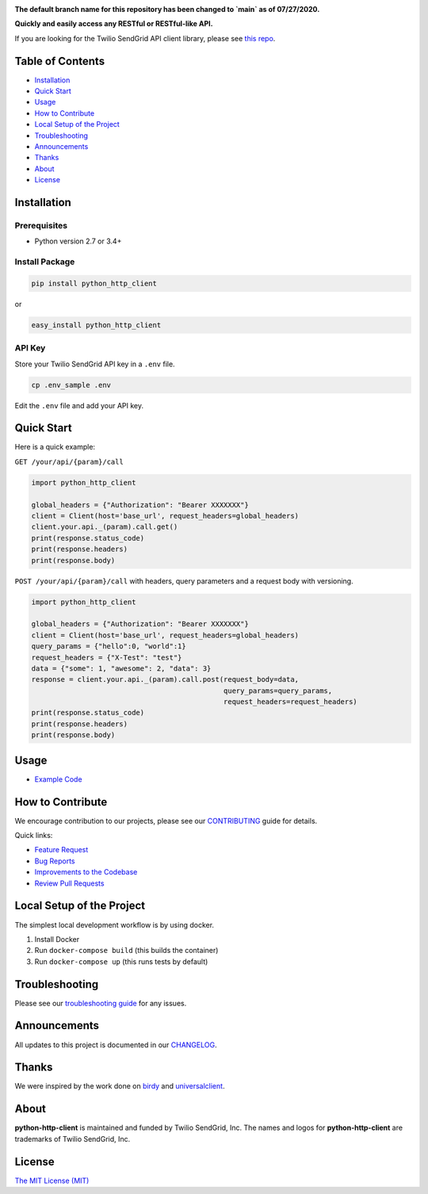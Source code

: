 .. image:: https://github.com/sendgrid/sendgrid-python/raw/HEAD/twilio_sendgrid_logo.png
   :target: https://www.sendgrid.com

|Test and Deploy Badge| |Twitter Follow| |Codecov branch| |Code Climate| |Python Versions| |PyPI Version| |GitHub contributors| |MIT licensed|

**The default branch name for this repository has been changed to `main` as of 07/27/2020.**

**Quickly and easily access any RESTful or RESTful-like API.**

If you are looking for the Twilio SendGrid API client library, please see `this repo`_.

Table of Contents
=================

-  `Installation <#installation>`__
-  `Quick Start <#quick-start>`__
-  `Usage <#usage>`__
-  `How to Contribute <#how-to-contribute>`__
-  `Local Setup of the Project <#local-setup-of-the-project>`__
-  `Troubleshooting <#troubleshooting>`__
-  `Announcements <#announcements>`__
-  `Thanks <#thanks>`__
-  `About <#about>`__
-  `License <#license>`__

Installation
============

Prerequisites
-------------

-  Python version 2.7 or 3.4+

Install Package
---------------

.. code:: bash

    pip install python_http_client

or

.. code:: bash

    easy_install python_http_client

API Key
-------

Store your Twilio SendGrid API key in a ``.env`` file.

.. code:: bash

    cp .env_sample .env

Edit the ``.env`` file and add your API key.

Quick Start
===========

Here is a quick example:

``GET /your/api/{param}/call``

.. code:: python

    import python_http_client

    global_headers = {"Authorization": "Bearer XXXXXXX"}
    client = Client(host='base_url', request_headers=global_headers)
    client.your.api._(param).call.get()
    print(response.status_code)
    print(response.headers)
    print(response.body)

``POST /your/api/{param}/call`` with headers, query parameters and a request body with versioning.

.. code:: python

    import python_http_client

    global_headers = {"Authorization": "Bearer XXXXXXX"}
    client = Client(host='base_url', request_headers=global_headers)
    query_params = {"hello":0, "world":1}
    request_headers = {"X-Test": "test"}
    data = {"some": 1, "awesome": 2, "data": 3}
    response = client.your.api._(param).call.post(request_body=data,
                                                  query_params=query_params,
                                                  request_headers=request_headers)
    print(response.status_code)
    print(response.headers)
    print(response.body)

Usage
=====

-  `Example Code`_

How to Contribute
=================

We encourage contribution to our projects, please see our `CONTRIBUTING`_ guide for details.

Quick links:

-  `Feature Request`_
-  `Bug Reports`_
-  `Improvements to the Codebase`_
-  `Review Pull Requests`_

Local Setup of the Project
==========================

The simplest local development workflow is by using docker.

1. Install Docker
2. Run ``docker-compose build`` (this builds the container)
3. Run ``docker-compose up`` (this runs tests by default)

Troubleshooting
===============

Please see our `troubleshooting guide`_ for any issues.

Announcements
=============

All updates to this project is documented in our `CHANGELOG`_.

Thanks
======

We were inspired by the work done on `birdy`_ and `universalclient`_.

About
=====

**python-http-client** is maintained and funded by Twilio SendGrid, Inc.
The names and logos for **python-http-client** are trademarks of Twilio SendGrid, Inc.

License
=======

`The MIT License (MIT)`_

.. _this repo: https://github.com/sendgrid/sendgrid-python
.. _Example Code: https://github.com/sendgrid/python-http-client/tree/HEAD/examples
.. _CONTRIBUTING: https://github.com/sendgrid/python-http-client/blob/HEAD/CONTRIBUTING.md
.. _Feature Request: https://github.com/sendgrid/python-http-client/blob/HEAD/CONTRIBUTING.md#feature-request
.. _Bug Reports: https://github.com/sendgrid/python-http-client/blob/HEAD/CONTRIBUTING.md#submit-a-bug-report
.. _Improvements to the Codebase: https://github.com/sendgrid/python-http-client/blob/HEAD/CONTRIBUTING.md#improvements-to-the-codebase
.. _Review Pull Requests: https://github.com/sendgrid/python-http-client/blob/HEAD/CONTRIBUTING.md#code-reviews
.. _troubleshooting guide: https://github.com/sendgrid/python-http-client/blob/HEAD/TROUBLESHOOTING.md
.. _CHANGELOG: https://github.com/sendgrid/python-http-client/blob/HEAD/CHANGELOG.md
.. _birdy: https://github.com/inueni/birdy
.. _universalclient: https://github.com/dgreisen/universalclient
.. _The MIT License (MIT): https://github.com/sendgrid/python-http-client/blob/HEAD/LICENSE
.. _this is an incredible opportunity to join our #DX team: https://sendgrid.com/careers/role/1421152/?gh_jid=1421152

.. |Test and Deploy Badge| image:: https://github.com/sendgrid/python-http-client/actions/workflows/test-and-deploy.yml/badge.svg
   :target: https://github.com/sendgrid/python-http-client/actions/workflows/test-and-deploy.yml
.. |Twitter Follow| image:: https://img.shields.io/twitter/follow/sendgrid.svg?style=social&label=Follow
   :target: https://twitter.com/sendgrid
.. |Codecov branch| image:: https://img.shields.io/codecov/c/github/sendgrid/python-http-client/main.svg?style=flat-square&label=Codecov+Coverage
   :target: https://codecov.io/gh/sendgrid/python-http-client
.. |Code Climate| image:: https://codeclimate.com/github/sendgrid/python-http-client/badges/gpa.svg
   :target: https://codeclimate.com/github/sendgrid/python-http-client
.. |Python Versions| image:: https://img.shields.io/pypi/pyversions/python-http-client.svg
   :target: https://pypi.org/project/python-http-client
.. |PyPI Version| image:: https://img.shields.io/pypi/v/python-http-client.svg
   :target: https://pypi.org/project/python-http-client
.. |GitHub contributors| image:: https://img.shields.io/github/contributors/sendgrid/python-http-client.svg
   :target: https://github.com/sendgrid/python-http-client/graphs/contributors
.. |MIT licensed| image:: https://img.shields.io/badge/license-MIT-blue.svg
   :target: https://github.com/sendgrid/python-http-client/blob/HEAD/LICENSE
